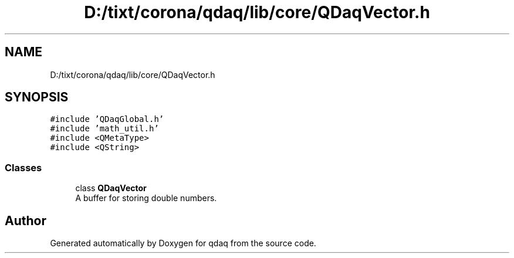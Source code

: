 .TH "D:/tixt/corona/qdaq/lib/core/QDaqVector.h" 3 "Wed May 20 2020" "Version 0.2.6" "qdaq" \" -*- nroff -*-
.ad l
.nh
.SH NAME
D:/tixt/corona/qdaq/lib/core/QDaqVector.h
.SH SYNOPSIS
.br
.PP
\fC#include 'QDaqGlobal\&.h'\fP
.br
\fC#include 'math_util\&.h'\fP
.br
\fC#include <QMetaType>\fP
.br
\fC#include <QString>\fP
.br

.SS "Classes"

.in +1c
.ti -1c
.RI "class \fBQDaqVector\fP"
.br
.RI "A buffer for storing double numbers\&. "
.in -1c
.SH "Author"
.PP 
Generated automatically by Doxygen for qdaq from the source code\&.
